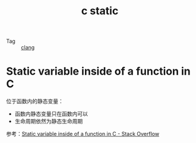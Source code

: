 :PROPERTIES:
:ID:       42b1bf3c-dbab-43e2-a531-ffb102d4b548
:END:
#+TITLE: c static

+ Tag :: [[id:4a10481b-dbee-4f22-9a7b-f120cbef9654][clang]]

* Static variable inside of a function in C
  位于函数内的静态变量：
  + 函数内静态变量只在函数内可以
  + 生命周期依然为静态生命周期

  参考：[[https://stackoverflow.com/questions/5033627/static-variable-inside-of-a-function-in-c][Static variable inside of a function in C - Stack Overflow]]

